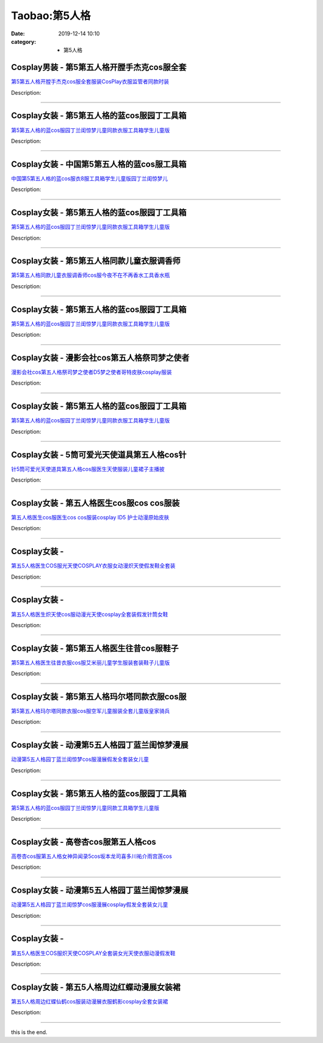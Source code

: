 Taobao:第5人格
###############

:date: 2019-12-14 10:10
:category: + 第5人格

Cosplay男装 - 第5第五人格开膛手杰克cos服全套
==========================================================

.. image:: https://img.alicdn.com/bao/uploaded/i1/2200712247234/O1CN018Vmy0E23JDePPfCV3_!!2200712247234.jpg_300x300
   :alt: 第5第五人格开膛手杰克cos服全套服装CosPlay衣服监管者同款时装

\ `第5第五人格开膛手杰克cos服全套服装CosPlay衣服监管者同款时装 <//s.click.taobao.com/t?e=m%3D2%26s%3DOJ3Ol1%2B%2BR10cQipKwQzePOeEDrYVVa64lwnaF1WLQxlyINtkUhsv0HCijQCZ99rBq%2BvP9Xy%2BCFWbDNFqysmgm1%2BqIKQJ3JXRtMoTPL9YJHaTRAJy7E%2FdnkeSfk%2FNwBd41GPduzu4oNoHavl%2FAoKM%2FU2mtneGc3xx6rIl8sw98KOjC%2BEmZmmHRjF5uzLQi25QuwIPtUMFXLeiZ%2BQMlGz6FQ%3D%3D&scm=null&pvid=100_11.231.235.7_58631_4921585930911786905&app_pvid=59590_11.26.233.30_1023_1585930911782&ptl=floorId:2836;originalFloorId:2836;pvid:100_11.231.235.7_58631_4921585930911786905;app_pvid:59590_11.26.233.30_1023_1585930911782&xId=3sUU2q7ySrYlEYp8G8Ux5Mg4R3Y3wP8U85rVNI9l01qUnMNwZDQRFdAApdVyHZhN3bqZE6gCinTi7RUpJaa4XVmmN8T2ODM2XAHqinw5ybVp&union_lens=lensId%3AMAPI%401585930911%400b1ae91e_10b0_17140d94065_7556%4001>`__

Description: 

------------------------

Cosplay女装 - 第5第五人格的蓝cos服园丁工具箱
==========================================================

.. image:: https://img.alicdn.com/bao/uploaded/i1/2201254122497/O1CN01aMTMQS1UJfWEmTkxF_!!2201254122497.jpg_300x300
   :alt: 第5第五人格的蓝cos服园丁兰闺惊梦儿童同款衣服工具箱学生儿童版

\ `第5第五人格的蓝cos服园丁兰闺惊梦儿童同款衣服工具箱学生儿童版 <//s.click.taobao.com/t?e=m%3D2%26s%3DB6XJIX%2BXlRQcQipKwQzePOeEDrYVVa64lwnaF1WLQxlyINtkUhsv0HCijQCZ99rBq%2BvP9Xy%2BCFWbDNFqysmgm1%2BqIKQJ3JXRtMoTPL9YJHaTRAJy7E%2FdnkeSfk%2FNwBd41GPduzu4oNr2Pxu2bMUm16%2FtDGc7HOSCbWbEp2%2FKNWh1WfTXkTqDsjF5uzLQi25QuwIPtUMFXLeiZ%2BQMlGz6FQ%3D%3D&scm=null&pvid=100_11.231.235.7_58631_4921585930911786905&app_pvid=59590_11.26.233.30_1023_1585930911782&ptl=floorId:2836;originalFloorId:2836;pvid:100_11.231.235.7_58631_4921585930911786905;app_pvid:59590_11.26.233.30_1023_1585930911782&xId=6Bg7pJjVijAX4CREq4i073wpgwFRx8Cshf1j1F9nV140YI3XZsJ3NDFvEf16lg71JJ4Gx6sLMfBL6CItOmsvIJzRlGOEVPuKE70lN2j01yC&union_lens=lensId%3AMAPI%401585930911%400b1ae91e_10b0_17140d94065_7557%4001>`__

Description: 

------------------------

Cosplay女装 - 中国第5第五人格的蓝cos服工具箱
==========================================================

.. image:: https://img.alicdn.com/bao/uploaded/i4/2200784695547/O1CN01P1BhbU1qqZYsEUhs0_!!0-item_pic.jpg_300x300
   :alt: 中国第5第五人格的蓝cos服衣8服工具箱学生儿童版园丁兰闺惊梦儿

\ `中国第5第五人格的蓝cos服衣8服工具箱学生儿童版园丁兰闺惊梦儿 <//s.click.taobao.com/t?e=m%3D2%26s%3DPQ1CsSCAfSwcQipKwQzePOeEDrYVVa64lwnaF1WLQxlyINtkUhsv0HCijQCZ99rBq%2BvP9Xy%2BCFWbDNFqysmgm1%2BqIKQJ3JXRtMoTPL9YJHaTRAJy7E%2FdnkeSfk%2FNwBd41GPduzu4oNoHavl%2FAoKM%2FUeR5jOy7fVW6EDHLYkpR7vSJdwXeSudDzF5uzLQi25QuwIPtUMFXLeiZ%2BQMlGz6FQ%3D%3D&scm=null&pvid=100_11.231.235.7_58631_4921585930911786905&app_pvid=59590_11.26.233.30_1023_1585930911782&ptl=floorId:2836;originalFloorId:2836;pvid:100_11.231.235.7_58631_4921585930911786905;app_pvid:59590_11.26.233.30_1023_1585930911782&xId=6nqXQ6Q8AbGvbXwoWID8THogZ7gGzEDkoYOqjwzZbpweCCJqrPlzbrz9eTgFllhlHywVV6iFMJVgspOb7KsHIrgnxUzUGa53ov41uoKaTMqf&union_lens=lensId%3AMAPI%401585930911%400b1ae91e_10b0_17140d94065_7558%4001>`__

Description: 

------------------------

Cosplay女装 - 第5第五人格的蓝cos服园丁工具箱
==========================================================

.. image:: https://img.alicdn.com/bao/uploaded/i4/2201239211416/O1CN01qYxCby1MKZN7AK6TQ_!!2201239211416.jpg_300x300
   :alt: 第5第五人格的蓝cos服园丁兰闺惊梦儿童同款衣服工具箱学生儿童版

\ `第5第五人格的蓝cos服园丁兰闺惊梦儿童同款衣服工具箱学生儿童版 <//s.click.taobao.com/t?e=m%3D2%26s%3DFpEXMmWW%2BKkcQipKwQzePOeEDrYVVa64lwnaF1WLQxlyINtkUhsv0HCijQCZ99rBq%2BvP9Xy%2BCFWbDNFqysmgm1%2BqIKQJ3JXRtMoTPL9YJHaTRAJy7E%2FdnkeSfk%2FNwBd41GPduzu4oNr2Pxu2bMUm18SUhTiBt%2F8sOizIyYCaS4Mc1B0ftuzF3jF5uzLQi25QuwIPtUMFXLeiZ%2BQMlGz6FQ%3D%3D&scm=null&pvid=100_11.231.235.7_58631_4921585930911786905&app_pvid=59590_11.26.233.30_1023_1585930911782&ptl=floorId:2836;originalFloorId:2836;pvid:100_11.231.235.7_58631_4921585930911786905;app_pvid:59590_11.26.233.30_1023_1585930911782&xId=2HnaUXmYGgJbaOzJN9T1Olrtr87JbfoAa9RyQucWb7pv1YY6rMnYfLFr1tLVLqqsrhNtWbHatHIgyI5rs6gvwq0rDLrbu1ik08vD0WDvfksd&union_lens=lensId%3AMAPI%401585930911%400b1ae91e_10b0_17140d94065_7559%4001>`__

Description: 

------------------------

Cosplay女装 - 第5第五人格同款儿童衣服调香师
======================================================

.. image:: https://img.alicdn.com/bao/uploaded/i1/2200712247234/O1CN01gjFGRG23JDg5vnZ2z_!!2200712247234.jpg_300x300
   :alt: 第5第五人格同款儿童衣服调香师cos服今夜不在不再香水工具香水瓶

\ `第5第五人格同款儿童衣服调香师cos服今夜不在不再香水工具香水瓶 <//s.click.taobao.com/t?e=m%3D2%26s%3DlTI2lc0gHWkcQipKwQzePOeEDrYVVa64lwnaF1WLQxlyINtkUhsv0HCijQCZ99rBq%2BvP9Xy%2BCFWbDNFqysmgm1%2BqIKQJ3JXRtMoTPL9YJHaTRAJy7E%2FdnkeSfk%2FNwBd41GPduzu4oNoHavl%2FAoKM%2FU2mtneGc3xxUSFIKKMbrm%2FWday7ZPS8nTF5uzLQi25QuwIPtUMFXLeiZ%2BQMlGz6FQ%3D%3D&scm=null&pvid=100_11.231.235.7_58631_4921585930911786905&app_pvid=59590_11.26.233.30_1023_1585930911782&ptl=floorId:2836;originalFloorId:2836;pvid:100_11.231.235.7_58631_4921585930911786905;app_pvid:59590_11.26.233.30_1023_1585930911782&xId=1EAmIPjtkPPdGojjsAWj6SEXGIcMtuq6kOcTFtypait8v7piZX7oveifq1uyAo2e5iBOGcYcge7B1z61Fo3zpzvzOA9JwIFDFdLyzzoE2Bmt&union_lens=lensId%3AMAPI%401585930911%400b1ae91e_10b0_17140d94065_755a%4001>`__

Description: 

------------------------

Cosplay女装 - 第5第五人格的蓝cos服园丁工具箱
==========================================================

.. image:: https://img.alicdn.com/bao/uploaded/i1/2200712247234/O1CN013dBmHF23JDefqpLG4_!!2200712247234.jpg_300x300
   :alt: 第5第五人格的蓝cos服园丁兰闺惊梦儿童同款衣服工具箱学生儿童版

\ `第5第五人格的蓝cos服园丁兰闺惊梦儿童同款衣服工具箱学生儿童版 <//s.click.taobao.com/t?e=m%3D2%26s%3Dfs%2FLaLjc2t0cQipKwQzePOeEDrYVVa64lwnaF1WLQxlyINtkUhsv0HCijQCZ99rBq%2BvP9Xy%2BCFWbDNFqysmgm1%2BqIKQJ3JXRtMoTPL9YJHaTRAJy7E%2FdnkeSfk%2FNwBd41GPduzu4oNoHavl%2FAoKM%2FU2mtneGc3xxGUnjuMERx57EzWr3N1dFbDF5uzLQi25QuwIPtUMFXLeiZ%2BQMlGz6FQ%3D%3D&scm=null&pvid=100_11.231.235.7_58631_4921585930911786905&app_pvid=59590_11.26.233.30_1023_1585930911782&ptl=floorId:2836;originalFloorId:2836;pvid:100_11.231.235.7_58631_4921585930911786905;app_pvid:59590_11.26.233.30_1023_1585930911782&xId=3avmuhVRqD7HSnJ2FpaSwRiYGUIpyKoAETtc0hT42GMJlphbuyZfqmGXqd17gwdCuDNtwRQyqcKL5qgOexQJIzheZwhpCL5vuFncGmff0MMH&union_lens=lensId%3AMAPI%401585930911%400b1ae91e_10b0_17140d94065_755b%4001>`__

Description: 

------------------------

Cosplay女装 - 漫影会社cos第五人格祭司梦之使者
==========================================================

.. image:: https://img.alicdn.com/bao/uploaded/i1/3308637110/O1CN01RT4fNz22OQZKOF92Z_!!3308637110.jpg_300x300
   :alt: 漫影会社cos第五人格祭司梦之使者D5梦之使者哥特皮肤cosplay服装

\ `漫影会社cos第五人格祭司梦之使者D5梦之使者哥特皮肤cosplay服装 <//s.click.taobao.com/t?e=m%3D2%26s%3DG43X8kqwsw4cQipKwQzePOeEDrYVVa64lwnaF1WLQxlyINtkUhsv0HCijQCZ99rBq%2BvP9Xy%2BCFWbDNFqysmgm1%2BqIKQJ3JXRtMoTPL9YJHaTRAJy7E%2FdnkeSfk%2FNwBd41GPduzu4oNrBWaNtOs4AoCIM5oXhrvrZ2e0g55Xb6X76Ru7hpuQ%2Fp66h5gRBXjFNxgxdTc00KD8%3D&scm=null&pvid=100_11.231.235.7_58631_4921585930911786905&app_pvid=59590_11.26.233.30_1023_1585930911782&ptl=floorId:2836;originalFloorId:2836;pvid:100_11.231.235.7_58631_4921585930911786905;app_pvid:59590_11.26.233.30_1023_1585930911782&xId=4pDppbiusSVOqIeYjTCd4SV7CY9zaj0Wv1WGoJfHwW9gWHJEWEGaIsXQIf2II9EG48Jgi8m8DVePBCt9kRFI8bXXbjT68jiWS0pDlRAdMHRn&union_lens=lensId%3AMAPI%401585930911%400b1ae91e_10b0_17140d94065_755c%4001>`__

Description: 

------------------------

Cosplay女装 - 第5第五人格的蓝cos服园丁工具箱
==========================================================

.. image:: https://img.alicdn.com/bao/uploaded/i3/2206366676491/O1CN01V8DEM91xovPvgZ0xn_!!2206366676491.jpg_300x300
   :alt: 第5第五人格的蓝cos服园丁兰闺惊梦儿童同款衣服工具箱学生儿童版

\ `第5第五人格的蓝cos服园丁兰闺惊梦儿童同款衣服工具箱学生儿童版 <//s.click.taobao.com/t?e=m%3D2%26s%3DOo0owP0IsYMcQipKwQzePOeEDrYVVa64lwnaF1WLQxlyINtkUhsv0HCijQCZ99rBq%2BvP9Xy%2BCFWbDNFqysmgm1%2BqIKQJ3JXRtMoTPL9YJHaTRAJy7E%2FdnkeSfk%2FNwBd41GPduzu4oNpaieb2Yi8bh1HveckdlaCMZfcZaF2cStvVoZmuDXLVizF5uzLQi25QuwIPtUMFXLeiZ%2BQMlGz6FQ%3D%3D&scm=null&pvid=100_11.231.235.7_58631_4921585930911786905&app_pvid=59590_11.26.233.30_1023_1585930911782&ptl=floorId:2836;originalFloorId:2836;pvid:100_11.231.235.7_58631_4921585930911786905;app_pvid:59590_11.26.233.30_1023_1585930911782&xId=6PacQrE95POZstOYoMi6vyxJb5eX5W6hOgXBUI3MBk1NgTldMCuRZ4leq2sJxknoKLVLhbHLlpLyBxdxXSjPNiUfCWPBa8OfgjZDeywkRWdT&union_lens=lensId%3AMAPI%401585930911%400b1ae91e_10b0_17140d94065_755d%4001>`__

Description: 

------------------------

Cosplay女装 - 5筒可爱光天使道具第五人格cos针
==========================================================

.. image:: https://img.alicdn.com/bao/uploaded/i1/2200782528734/O1CN01Ao2p3s2EODp3tXiXb_!!0-item_pic.jpg_300x300
   :alt: 针5筒可爱光天使道具第五人格cos服医生天使服装儿童裙子主播披

\ `针5筒可爱光天使道具第五人格cos服医生天使服装儿童裙子主播披 <//s.click.taobao.com/t?e=m%3D2%26s%3DF6rZMW%2BQUnccQipKwQzePOeEDrYVVa64lwnaF1WLQxlyINtkUhsv0HCijQCZ99rBq%2BvP9Xy%2BCFWbDNFqysmgm1%2BqIKQJ3JXRtMoTPL9YJHaTRAJy7E%2FdnkeSfk%2FNwBd41GPduzu4oNoHavl%2FAoKM%2FfhD63tWVwLLYtiVp9D1oclplCH%2Fum7nXTF5uzLQi25QuwIPtUMFXLeiZ%2BQMlGz6FQ%3D%3D&scm=null&pvid=100_11.231.235.7_58631_4921585930911786905&app_pvid=59590_11.26.233.30_1023_1585930911782&ptl=floorId:2836;originalFloorId:2836;pvid:100_11.231.235.7_58631_4921585930911786905;app_pvid:59590_11.26.233.30_1023_1585930911782&xId=6Rt1tlPGV59lFCo24shDz1pqKDC74yKX8UDhzrsO2nvL9T0yXtTvuXSbcZSjsEgir4xKvRtxPpfgA0I4ytbZCxSR5IDOulbW6Qk01vcHtU9O&union_lens=lensId%3AMAPI%401585930911%400b1ae91e_10b0_17140d94065_755e%4001>`__

Description: 

------------------------

Cosplay女装 - 第五人格医生cos服cos cos服装
==============================================================

.. image:: https://img.alicdn.com/bao/uploaded/i3/1959190889/O1CN01kSRdAC1IRCgWr6Zn0_!!0-item_pic.jpg_300x300
   :alt: 第五人格医生cos服医生cos cos服装cosplay ID5 护士动漫原始皮肤

\ `第五人格医生cos服医生cos cos服装cosplay ID5 护士动漫原始皮肤 <//s.click.taobao.com/t?e=m%3D2%26s%3DqBIkCaqUT60cQipKwQzePOeEDrYVVa64lwnaF1WLQxlyINtkUhsv0HCijQCZ99rBq%2BvP9Xy%2BCFWbDNFqysmgm1%2BqIKQJ3JXRtMoTPL9YJHaTRAJy7E%2FdnkeSfk%2FNwBd41GPduzu4oNqSrZRioMyTCs8zE0Dr94LlcJFu3tLLssb%2FzbmdmEDmaK6h5gRBXjFNxgxdTc00KD8%3D&scm=null&pvid=100_11.231.235.7_58631_4921585930911786905&app_pvid=59590_11.26.233.30_1023_1585930911782&ptl=floorId:2836;originalFloorId:2836;pvid:100_11.231.235.7_58631_4921585930911786905;app_pvid:59590_11.26.233.30_1023_1585930911782&xId=2YJZeu67fbZvcLKYjYe8VfQHU4UOpKki3JLEpTa78TFfXb2a5g3BvWd0g20722BQKspAiol9b7uAzFk11LDp9eFkHGQEs4IyKD4oFiQZjOOF&union_lens=lensId%3AMAPI%401585930911%400b1ae91e_10b0_17140d94065_755f%4001>`__

Description: 

------------------------

Cosplay女装 - 
========================

.. image:: https://img.alicdn.com/bao/uploaded/i4/2207615781898/O1CN01GwxO1v1PtKJwu1dbg_!!0-item_pic.jpg_300x300
   :alt: 第五5人格医生COS服光天使COSPLAY衣服女动漫炽天使假发鞋全套装

\ `第五5人格医生COS服光天使COSPLAY衣服女动漫炽天使假发鞋全套装 <//s.click.taobao.com/t?e=m%3D2%26s%3D%2B4SmSgbcy6UcQipKwQzePOeEDrYVVa64lwnaF1WLQxlyINtkUhsv0HCijQCZ99rBq%2BvP9Xy%2BCFWbDNFqysmgm1%2BqIKQJ3JXRtMoTPL9YJHaTRAJy7E%2FdnkeSfk%2FNwBd41GPduzu4oNpIlcR8zYeBznryflbxOUShbg3bvPtVXgEKVJgCyD2ZUTF5uzLQi25QuwIPtUMFXLeiZ%2BQMlGz6FQ%3D%3D&scm=null&pvid=100_11.231.235.7_58631_4921585930911786905&app_pvid=59590_11.26.233.30_1023_1585930911782&ptl=floorId:2836;originalFloorId:2836;pvid:100_11.231.235.7_58631_4921585930911786905;app_pvid:59590_11.26.233.30_1023_1585930911782&xId=1f5FY32fLLKGf1qwo0DD10tWftceEOS3VhpnYLXV3bgHpkY0spuXxL9AEJJbMMoCCZ2xsrUOAgjf5zILydbPd3slRDrln6MQQ5Z9Rhlw8r1U&union_lens=lensId%3AMAPI%401585930911%400b1ae91e_10b0_17140d94066_7560%4001>`__

Description: 

------------------------

Cosplay女装 - 
========================

.. image:: https://img.alicdn.com/bao/uploaded/i2/2207615781898/O1CN01kEBw3H1PtKJw6zBda_!!2207615781898.jpg_300x300
   :alt: 第五5人格医生炽天使cos服动漫光天使cosplay全套装假发针筒女鞋

\ `第五5人格医生炽天使cos服动漫光天使cosplay全套装假发针筒女鞋 <//s.click.taobao.com/t?e=m%3D2%26s%3D5x%2BWyQc4tCQcQipKwQzePOeEDrYVVa64lwnaF1WLQxlyINtkUhsv0HCijQCZ99rBq%2BvP9Xy%2BCFWbDNFqysmgm1%2BqIKQJ3JXRtMoTPL9YJHaTRAJy7E%2FdnkeSfk%2FNwBd41GPduzu4oNpIlcR8zYeBznryflbxOUShLm9JwYR44r0MY1d3m7T0RTF5uzLQi25QuwIPtUMFXLeiZ%2BQMlGz6FQ%3D%3D&scm=null&pvid=100_11.231.235.7_58631_4921585930911786905&app_pvid=59590_11.26.233.30_1023_1585930911782&ptl=floorId:2836;originalFloorId:2836;pvid:100_11.231.235.7_58631_4921585930911786905;app_pvid:59590_11.26.233.30_1023_1585930911782&xId=1qotuA6OqxMi4sgerIXRMGh4FYr2HP1t0kOXBB89ZqZVEjUwXYsnYGIAxTepVsZHTcvZpPvNo9V39IAN2T6QwIkmTWEOETxJIL8u5VpEADRM&union_lens=lensId%3AMAPI%401585930911%400b1ae91e_10b0_17140d94066_7561%4001>`__

Description: 

------------------------

Cosplay女装 - 第5第五人格医生往昔cos服鞋子
========================================================

.. image:: https://img.alicdn.com/bao/uploaded/i1/153189447/O1CN01xbXbSs2JemCg2g3eQ_!!153189447.jpg_300x300
   :alt: 第5第五人格医生往昔衣服cos服艾米丽儿童学生服装套装鞋子儿童版

\ `第5第五人格医生往昔衣服cos服艾米丽儿童学生服装套装鞋子儿童版 <//s.click.taobao.com/t?e=m%3D2%26s%3DYgXWOSeYLHccQipKwQzePOeEDrYVVa64lwnaF1WLQxlyINtkUhsv0HCijQCZ99rBq%2BvP9Xy%2BCFWbDNFqysmgm1%2BqIKQJ3JXRtMoTPL9YJHaTRAJy7E%2FdnkeSfk%2FNwBd41GPduzu4oNrrxQDLByC1F7EaVMAuqkLECTaJWSXh81rLWm%2BVNx3irmAhzz2m%2BqcqcSpj5qSCmbA%3D&scm=null&pvid=100_11.231.235.7_58631_4921585930911786905&app_pvid=59590_11.26.233.30_1023_1585930911782&ptl=floorId:2836;originalFloorId:2836;pvid:100_11.231.235.7_58631_4921585930911786905;app_pvid:59590_11.26.233.30_1023_1585930911782&xId=511hZqjpD7asOZs2mSgt31SE2WZJGFCgRpWV5G4W30mpZcGa2S54DHlHI23TkIFOn9bnhaSwGTZDk639yrBkp9t7iGx4bK6UWTfMxYvD0FVY&union_lens=lensId%3AMAPI%401585930911%400b1ae91e_10b0_17140d94066_7562%4001>`__

Description: 

------------------------

Cosplay女装 - 第5第五人格玛尔塔同款衣服cos服
==========================================================

.. image:: https://img.alicdn.com/bao/uploaded/i2/2200712247234/O1CN01J9jHMu23JDed7FeSS_!!2200712247234.jpg_300x300
   :alt: 第5第五人格玛尔塔同款衣服cos服空军儿童服装全套儿童版皇家骑兵

\ `第5第五人格玛尔塔同款衣服cos服空军儿童服装全套儿童版皇家骑兵 <//s.click.taobao.com/t?e=m%3D2%26s%3DZAgqBuLSEOgcQipKwQzePOeEDrYVVa64lwnaF1WLQxlyINtkUhsv0HCijQCZ99rBq%2BvP9Xy%2BCFWbDNFqysmgm1%2BqIKQJ3JXRtMoTPL9YJHaTRAJy7E%2FdnkeSfk%2FNwBd41GPduzu4oNoHavl%2FAoKM%2FU2mtneGc3xx%2BemrDI5nAK2%2BcH0bHsa6qDF5uzLQi25QuwIPtUMFXLeiZ%2BQMlGz6FQ%3D%3D&scm=null&pvid=100_11.231.235.7_58631_4921585930911786905&app_pvid=59590_11.26.233.30_1023_1585930911782&ptl=floorId:2836;originalFloorId:2836;pvid:100_11.231.235.7_58631_4921585930911786905;app_pvid:59590_11.26.233.30_1023_1585930911782&xId=2Vsj3CZHbT8SNXmZ3ccMz3ZIv3mJGJMcJPdo0cnRYWKebDucS2t0uVJaWAi707J93nkZ8yO8N2NriDqOD9Nq4SqappjMftBEu8se2A9dJYmh&union_lens=lensId%3AMAPI%401585930911%400b1ae91e_10b0_17140d94066_7563%4001>`__

Description: 

------------------------

Cosplay女装 - 动漫第5五人格园丁蓝兰闺惊梦漫展
========================================================

.. image:: https://img.alicdn.com/bao/uploaded/i2/2200590254220/O1CN010vNKZr1h2nzKiBPuv_!!2200590254220.jpg_300x300
   :alt: 动漫第5五人格园丁蓝兰闺惊梦cos服漫展假发全套装女儿童

\ `动漫第5五人格园丁蓝兰闺惊梦cos服漫展假发全套装女儿童 <//s.click.taobao.com/t?e=m%3D2%26s%3D6Tn9vjMpu7UcQipKwQzePOeEDrYVVa64lwnaF1WLQxlyINtkUhsv0HCijQCZ99rBq%2BvP9Xy%2BCFWbDNFqysmgm1%2BqIKQJ3JXRtMoTPL9YJHaTRAJy7E%2FdnkeSfk%2FNwBd41GPduzu4oNomyt3wsDoPjD0bN6JR4I%2F%2BZaqBVocZnAzfo3X%2BcIhZbzF5uzLQi25QuwIPtUMFXLeiZ%2BQMlGz6FQ%3D%3D&scm=null&pvid=100_11.231.235.7_58631_4921585930911786905&app_pvid=59590_11.26.233.30_1023_1585930911782&ptl=floorId:2836;originalFloorId:2836;pvid:100_11.231.235.7_58631_4921585930911786905;app_pvid:59590_11.26.233.30_1023_1585930911782&xId=1CDpDmJwPc6lllPqKVFKphZ5Nn6hLoQFbrjfVhEv494YiLDzm1M0mS7ArAMoMeVK2YHuFLojWV6lMLv9gN6MS8IM7z5V19d2sY4JwRIp8Ouq&union_lens=lensId%3AMAPI%401585930911%400b1ae91e_10b0_17140d94066_7564%4001>`__

Description: 

------------------------

Cosplay女装 - 第5第五人格的蓝cos服园丁工具箱
==========================================================

.. image:: https://img.alicdn.com/bao/uploaded/i2/2200590254220/O1CN01eQE9By1h2nzLHN1zt_!!2-item_pic.png_300x300
   :alt: 第5第五人格的蓝cos服园丁兰闺惊梦儿童同款工具箱学生儿童版

\ `第5第五人格的蓝cos服园丁兰闺惊梦儿童同款工具箱学生儿童版 <//s.click.taobao.com/t?e=m%3D2%26s%3DRKCFrnZbgHccQipKwQzePOeEDrYVVa64lwnaF1WLQxlyINtkUhsv0HCijQCZ99rBq%2BvP9Xy%2BCFWbDNFqysmgm1%2BqIKQJ3JXRtMoTPL9YJHaTRAJy7E%2FdnkeSfk%2FNwBd41GPduzu4oNomyt3wsDoPjD0bN6JR4I%2F%2BjAgfdLMMH7pdc3Hg75qr1DF5uzLQi25QuwIPtUMFXLeiZ%2BQMlGz6FQ%3D%3D&scm=null&pvid=100_11.231.235.7_58631_4921585930911786905&app_pvid=59590_11.26.233.30_1023_1585930911782&ptl=floorId:2836;originalFloorId:2836;pvid:100_11.231.235.7_58631_4921585930911786905;app_pvid:59590_11.26.233.30_1023_1585930911782&xId=4QsnF2fgTCL5NsV29vMTNoK7wBIHCutzfG38AyDrf4tUaA0J1GLx91CFLO9dLCkVZJQSp3Z3w5BvaI2YaBsEnTxuxdFbxyMoBTUytcdnyArz&union_lens=lensId%3AMAPI%401585930911%400b1ae91e_10b0_17140d94066_7565%4001>`__

Description: 

------------------------

Cosplay女装 - 高卷杏cos服第五人格cos
====================================================

.. image:: https://img.alicdn.com/bao/uploaded/i4/712506736/O1CN01Brls7h1zd8S6gv6g0_!!712506736.jpg_300x300
   :alt: 高卷杏cos服第五人格女神异闻录5cos坂本龙司喜多川祐介雨宫莲cos

\ `高卷杏cos服第五人格女神异闻录5cos坂本龙司喜多川祐介雨宫莲cos <//s.click.taobao.com/t?e=m%3D2%26s%3D6dYAKPWmLw4cQipKwQzePOeEDrYVVa64lwnaF1WLQxlyINtkUhsv0HCijQCZ99rBq%2BvP9Xy%2BCFWbDNFqysmgm1%2BqIKQJ3JXRtMoTPL9YJHaTRAJy7E%2FdnkeSfk%2FNwBd41GPduzu4oNoe8hZNY%2FvWzhRNCjgcFg65Pm0R8%2B8XBw6mLJo6u5MmpmAhzz2m%2BqcqcSpj5qSCmbA%3D&scm=null&pvid=100_11.231.235.7_58631_4921585930911786905&app_pvid=59590_11.26.233.30_1023_1585930911782&ptl=floorId:2836;originalFloorId:2836;pvid:100_11.231.235.7_58631_4921585930911786905;app_pvid:59590_11.26.233.30_1023_1585930911782&xId=4lFrk4qKN43xfhNA9Te3i8CtMa1KI87SU1rs2WYy6CSYzIxoE7kkLU25PKCIkFUKjFHK7FJS9Exko5RqQHdDJAZaCifPEJl2yTK7btsMvIn4&union_lens=lensId%3AMAPI%401585930911%400b1ae91e_10b0_17140d94066_7566%4001>`__

Description: 

------------------------

Cosplay女装 - 动漫第5五人格园丁蓝兰闺惊梦漫展
========================================================

.. image:: https://img.alicdn.com/bao/uploaded/i3/3102388991/O1CN01aZXqpb2GHvcK7B29t_!!0-item_pic.jpg_300x300
   :alt: 动漫第5五人格园丁蓝兰闺惊梦cos服漫展cosplay假发全套装女儿童

\ `动漫第5五人格园丁蓝兰闺惊梦cos服漫展cosplay假发全套装女儿童 <//s.click.taobao.com/t?e=m%3D2%26s%3D65go1DWjm2scQipKwQzePOeEDrYVVa64lwnaF1WLQxlyINtkUhsv0HCijQCZ99rBq%2BvP9Xy%2BCFWbDNFqysmgm1%2BqIKQJ3JXRtMoTPL9YJHaTRAJy7E%2FdnkeSfk%2FNwBd41GPduzu4oNpp4q6I59X8vU%2BfMzt%2B6wQ101N0%2BCRoJ3ZX7Y70IcWVeNac8M7xLMsXAlcd%2BLcwWJ7GDmntuH4VtA%3D%3D&scm=null&pvid=100_11.231.235.7_58631_4921585930911786905&app_pvid=59590_11.26.233.30_1023_1585930911782&ptl=floorId:2836;originalFloorId:2836;pvid:100_11.231.235.7_58631_4921585930911786905;app_pvid:59590_11.26.233.30_1023_1585930911782&xId=6qAkG9yaMVyavAw4TpOY8sLLepAyVVvyJenm9K1ReTy1zhUbDkPNZrmfhpeWEITqhdMQFUvgxdtAQzukrHf3vuSXDnuQZqLl0cZtIrepCuJ5&union_lens=lensId%3AMAPI%401585930911%400b1ae91e_10b0_17140d94066_7567%4001>`__

Description: 

------------------------

Cosplay女装 - 
========================

.. image:: https://img.alicdn.com/bao/uploaded/i4/2207615781898/O1CN010TtTmU1PtKJy73n7Y_!!2207615781898.jpg_300x300
   :alt: 第五5人格医生COS服炽天使COSPLAY全套装女光天使衣服动漫假发鞋

\ `第五5人格医生COS服炽天使COSPLAY全套装女光天使衣服动漫假发鞋 <//s.click.taobao.com/t?e=m%3D2%26s%3DC1fGO61kr5YcQipKwQzePOeEDrYVVa64lwnaF1WLQxlyINtkUhsv0HCijQCZ99rBq%2BvP9Xy%2BCFWbDNFqysmgm1%2BqIKQJ3JXRtMoTPL9YJHaTRAJy7E%2FdnkeSfk%2FNwBd41GPduzu4oNpIlcR8zYeBznryflbxOUShIcit%2FsR5VAL2oBnEbVb8qDF5uzLQi25QuwIPtUMFXLeiZ%2BQMlGz6FQ%3D%3D&scm=null&pvid=100_11.231.235.7_58631_4921585930911786905&app_pvid=59590_11.26.233.30_1023_1585930911782&ptl=floorId:2836;originalFloorId:2836;pvid:100_11.231.235.7_58631_4921585930911786905;app_pvid:59590_11.26.233.30_1023_1585930911782&xId=50DBm7X5ZSbOU8QJ8XA2s4C6A8zenz0XWEmotr6pxaH4gLtlmrgm91BVrQ6QagkW8SnrDHnpTmCnD0icL8RZKR6mCkA0kIUn91L9O7ykaYOp&union_lens=lensId%3AMAPI%401585930911%400b1ae91e_10b0_17140d94066_7568%4001>`__

Description: 

------------------------

Cosplay女装 - 第五5人格周边红蝶动漫展女装裙
======================================================

.. image:: https://img.alicdn.com/bao/uploaded/i4/3102388991/O1CN01KOUGye2GHvcE80yBf_!!0-item_pic.jpg_300x300
   :alt: 第五5人格周边红蝶仙鹤cos服装动漫展衣服鹤影cosplay全套女装裙

\ `第五5人格周边红蝶仙鹤cos服装动漫展衣服鹤影cosplay全套女装裙 <//s.click.taobao.com/t?e=m%3D2%26s%3DCSzFJlSQUjEcQipKwQzePOeEDrYVVa64lwnaF1WLQxlyINtkUhsv0HCijQCZ99rBq%2BvP9Xy%2BCFWbDNFqysmgm1%2BqIKQJ3JXRtMoTPL9YJHaTRAJy7E%2FdnkeSfk%2FNwBd41GPduzu4oNpp4q6I59X8vU%2BfMzt%2B6wQ15vCHz2jaOvabmvyl%2F5UKnvJ2nZ53rhHfAlcd%2BLcwWJ7GDmntuH4VtA%3D%3D&scm=null&pvid=100_11.231.235.7_58631_4921585930911786905&app_pvid=59590_11.26.233.30_1023_1585930911782&ptl=floorId:2836;originalFloorId:2836;pvid:100_11.231.235.7_58631_4921585930911786905;app_pvid:59590_11.26.233.30_1023_1585930911782&xId=6xu8Wn07NpmRyT6rMNpZqrXFx2eYytoQdI67i1G7J04LjkTKmoG5PvlgQeoMk887ykKmJHuJHfCMOyJaUrNsX0gmVNI4DLxbvX6O8vXAJ3OB&union_lens=lensId%3AMAPI%401585930911%400b1ae91e_10b0_17140d94066_7569%4001>`__

Description: 

------------------------

this is the end.